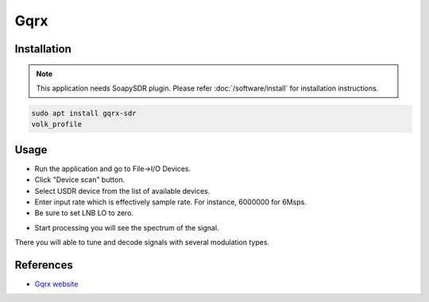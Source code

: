 ====
Gqrx
====

Installation
------------

.. note::

   This application needs SoapySDR plugin. Please refer :doc:`/software/install` for installation instructions.


.. code-block:: bash

   sudo apt install gqrx-sdr
   volk_profile

Usage
-----

* Run the application and go to File->I/O Devices.
* Click "Device scan" button.
* Select USDR device from the list of available devices.
* Enter input rate which is effectively sample rate. For instance, 6000000 for 6Msps.
* Be sure to set LNB LO to zero.

.. image:: ../_static/applications/gqrx_1.jpg
   :alt: Gqrx source settings

* Start processing you will see the spectrum of the signal.

There you will able to tune and decode signals with several modulation types.

.. image:: ../_static/applications/gqrx_2.jpg
   :alt: Gqrx example of signal processing

References
----------

* `Gqrx website <https://www.gqrx.dk>`_
